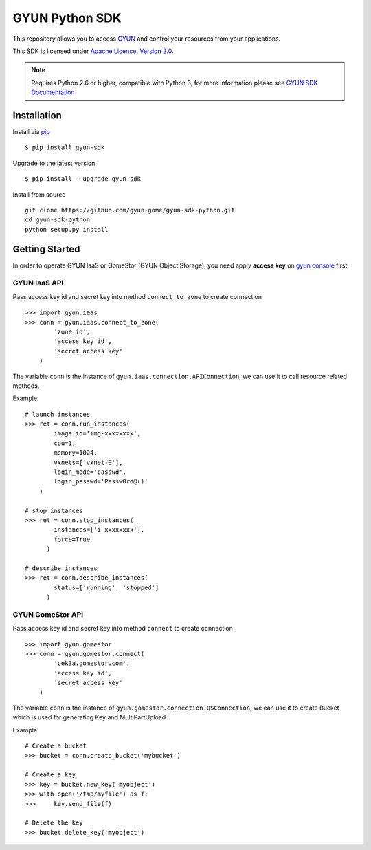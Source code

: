 =====================
GYUN Python SDK
=====================

This repository allows you to access `GYUN <https://www.gyun.com>`_
and control your resources from your applications.

This SDK is licensed under
`Apache Licence, Version 2.0 <http://www.apache.org/licenses/LICENSE-2.0.html>`_.

.. note::
  Requires Python 2.6 or higher, compatible with Python 3,
  for more information please see
  `GYUN SDK Documentation <https://docs.qc.gyun.com/sdk/>`_


------------
Installation
------------

Install via `pip <http://www.pip-installer.org>`_ ::

    $ pip install gyun-sdk

Upgrade to the latest version ::

    $ pip install --upgrade gyun-sdk

Install from source ::

    git clone https://github.com/gyun-gome/gyun-sdk-python.git
    cd gyun-sdk-python
    python setup.py install


---------------
Getting Started
---------------

In order to operate GYUN IaaS or GomeStor (GYUN Object Storage),
you need apply **access key** on `gyun console <https://console.qc.gyun.com>`_ first.


GYUN IaaS API
'''''''''''''''''''
Pass access key id and secret key into method ``connect_to_zone`` to create connection ::

  >>> import gyun.iaas
  >>> conn = gyun.iaas.connect_to_zone(
          'zone id',
          'access key id',
          'secret access key'
      )

The variable ``conn`` is the instance of ``gyun.iaas.connection.APIConnection``,
we can use it to call resource related methods.

Example::

  # launch instances
  >>> ret = conn.run_instances(
          image_id='img-xxxxxxxx',
          cpu=1,
          memory=1024,
          vxnets=['vxnet-0'],
          login_mode='passwd',
          login_passwd='Passw0rd@()'
      )

  # stop instances
  >>> ret = conn.stop_instances(
          instances=['i-xxxxxxxx'],
          force=True
        )

  # describe instances
  >>> ret = conn.describe_instances(
          status=['running', 'stopped']
        )

GYUN GomeStor API
'''''''''''''''''''''''
Pass access key id and secret key into method ``connect`` to create connection ::

  >>> import gyun.gomestor
  >>> conn = gyun.gomestor.connect(
          'pek3a.gomestor.com',
          'access key id',
          'secret access key'
      )

The variable ``conn`` is the instance of ``gyun.gomestor.connection.QSConnection``,
we can use it to create Bucket which is used for generating Key and MultiPartUpload.

Example::

  # Create a bucket
  >>> bucket = conn.create_bucket('mybucket')

  # Create a key
  >>> key = bucket.new_key('myobject')
  >>> with open('/tmp/myfile') as f:
  >>>     key.send_file(f)

  # Delete the key
  >>> bucket.delete_key('myobject')
